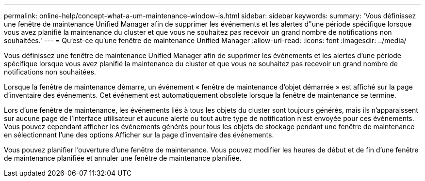 ---
permalink: online-help/concept-what-a-um-maintenance-window-is.html 
sidebar: sidebar 
keywords:  
summary: 'Vous définissez une fenêtre de maintenance Unified Manager afin de supprimer les événements et les alertes d"une période spécifique lorsque vous avez planifié la maintenance du cluster et que vous ne souhaitez pas recevoir un grand nombre de notifications non souhaitées.' 
---
= Qu'est-ce qu'une fenêtre de maintenance Unified Manager
:allow-uri-read: 
:icons: font
:imagesdir: ../media/


[role="lead"]
Vous définissez une fenêtre de maintenance Unified Manager afin de supprimer les événements et les alertes d'une période spécifique lorsque vous avez planifié la maintenance du cluster et que vous ne souhaitez pas recevoir un grand nombre de notifications non souhaitées.

Lorsque la fenêtre de maintenance démarre, un événement « fenêtre de maintenance d'objet démarrée » est affiché sur la page d'inventaire des événements. Cet événement est automatiquement obsolète lorsque la fenêtre de maintenance se termine.

Lors d'une fenêtre de maintenance, les événements liés à tous les objets du cluster sont toujours générés, mais ils n'apparaissent sur aucune page de l'interface utilisateur et aucune alerte ou tout autre type de notification n'est envoyée pour ces événements. Vous pouvez cependant afficher les événements générés pour tous les objets de stockage pendant une fenêtre de maintenance en sélectionnant l'une des options Afficher sur la page d'inventaire des événements.

Vous pouvez planifier l'ouverture d'une fenêtre de maintenance. Vous pouvez modifier les heures de début et de fin d'une fenêtre de maintenance planifiée et annuler une fenêtre de maintenance planifiée.
